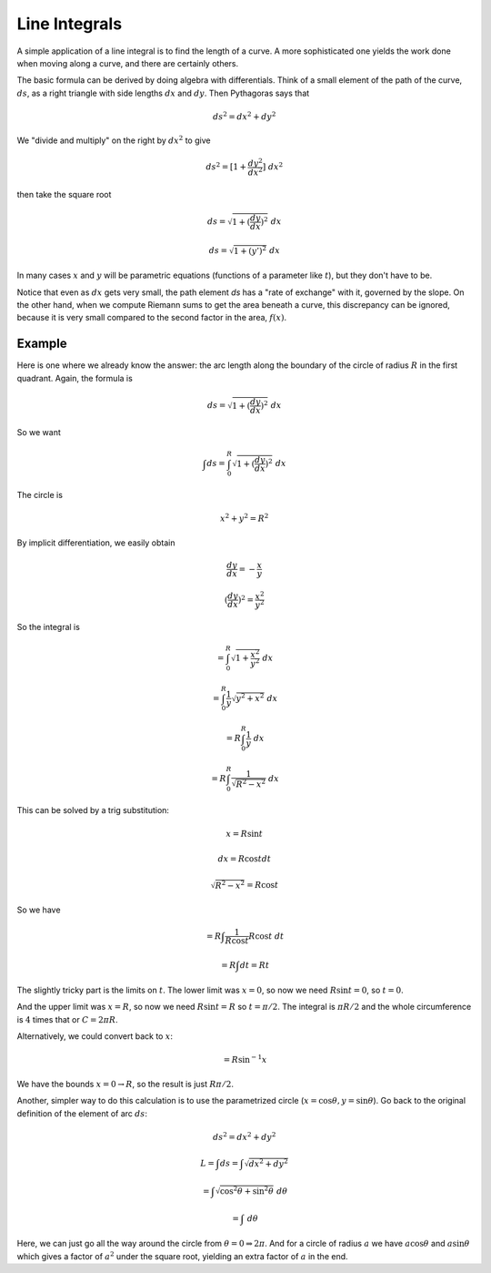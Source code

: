 .. _line-integrals:

##############
Line Integrals
##############

A simple application of a line integral is to find the length of a curve.  A more sophisticated one yields the work done when moving along a curve, and there are certainly others.

The basic formula can be derived by doing algebra with differentials.  Think of a small element of the path of the curve, :math:`ds`, as a right triangle with side lengths :math:`dx` and :math:`dy`.  Then Pythagoras says that

.. math::

    ds^2 = dx^2 + dy^2

We "divide and multiply" on the right by :math:`dx^2` to give

.. math::

    ds^2 = [1 + \frac{dy^2}{dx^2}] \ dx^2

then take the square root

.. math::

    ds = \sqrt{1 + (\frac{dy}{dx})^2} \ dx

    ds = \sqrt{1 + (y')^2} \ dx

In many cases :math:`x` and :math:`y` will be parametric equations (functions of a parameter like :math:`t`), but they don't have to be.

Notice that even as :math:`dx` gets very small, the path element `ds` has a "rate of exchange" with it, governed by the slope.  On the other hand, when we compute Riemann sums to get the area beneath a curve, this discrepancy can be ignored, because it is very small compared to the second factor in the area, :math:`f(x)`.

=======
Example
=======

Here is one where we already know the answer:  the arc length along the boundary of the circle of radius :math:`R` in the first quadrant.  Again, the formula is

.. math::

    ds = \sqrt{1 + (\frac{dy}{dx})^2} \ dx

So we want

.. math::

    \int ds = \int_0^R  \sqrt{1 + (\frac{dy}{dx})^2} \ dx

The circle is

.. math::

    x^2 + y^2 = R^2

By implicit differentiation, we easily obtain

.. math::

    \frac{dy}{dx} = -\frac{x}{y}
    
    (\frac{dy}{dx})^2 = \frac{x^2}{y^2}

So the integral is

.. math::

    = \int_0^R  \sqrt{1 + \frac{x^2}{y^2}} \ dx

    = \int_0^R \frac{1}{y}  \sqrt{y^2 + x^2} \ dx

    = R \int_0^R \frac{1}{y}  \ dx

    = R \int_0^R \frac{1}{\sqrt{R^2-x^2}}  \ dx

This can be solved by a trig substitution:

.. math::

    x = R \sin t

    dx = R \cos t dt

    \sqrt{R^2 - x^2} = R \cos t

So we have

.. math::

    = R \int \frac{1}{R \cos t} R \cos t \ dt 
    
    = R \int dt = R t

The slightly tricky part is the limits on :math:`t`.  The lower limit was :math:`x=0`, so now we need :math:`R \sin t = 0`, so :math:`t=0`.  

And the upper limit was :math:`x=R`, so now we need :math:`R \sin t = R` so :math:`t = \pi/2`.  The integral is :math:`\pi R/2` and the whole circumference is :math:`4` times that or :math:`C = 2 \pi R`.

Alternatively, we could convert back to :math:`x`:

.. math::

    = R \sin^{-1} x

We have the bounds :math:`x = 0 \rightarrow R`, so the result is just :math:`R \pi/2`.

Another, simpler way to do this calculation is to use the parametrized circle (:math:`x = \cos \theta, y = \sin \theta`).  Go back to the original definition of the element of arc :math:`ds`:

.. math::

    ds^2 = dx^2 + dy^2

    L = \int ds = \int \sqrt{dx^2 + dy^2}

    = \int \sqrt{\cos^2 \theta + \sin^2 \theta} \ d \theta

    = \int \ d \theta

Here, we can just go all the way around the circle from :math:`\theta = 0 \Rightarrow 2 \pi`.  And for a circle of radius :math:`a` we have :math:`a \cos \theta` and :math:`a \sin \theta` which gives a factor of :math:`a^2` under the square root, yielding an extra factor of :math:`a` in the end.
